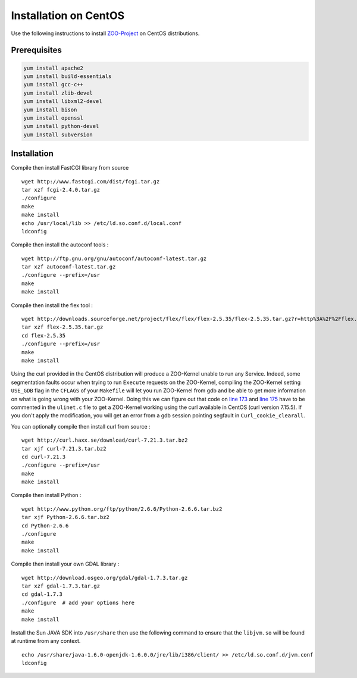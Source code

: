 .. _install-centos:

Installation on CentOS
======================

Use the following instructions to install `ZOO-Project <http://zoo-project.org>`__ on CentOS distributions. 

Prerequisites
----------------------

.. code-block:: guess

  yum install apache2
  yum install build-essentials
  yum install gcc-c++
  yum install zlib-devel
  yum install libxml2-devel
  yum install bison
  yum install openssl 
  yum install python-devel
  yum install subversion


Installation
----------------------

Compile then install FastCGI library from source

::

  wget http://www.fastcgi.com/dist/fcgi.tar.gz
  tar xzf fcgi-2.4.0.tar.gz 
  ./configure
  make
  make install
  echo /usr/local/lib >> /etc/ld.so.conf.d/local.conf
  ldconfig

Compile then install the autoconf tools :

::

  wget http://ftp.gnu.org/gnu/autoconf/autoconf-latest.tar.gz
  tar xzf autoconf-latest.tar.gz
  ./configure --prefix=/usr
  make 
  make install

Compile then install the flex tool :

::

  wget http://downloads.sourceforge.net/project/flex/flex/flex-2.5.35/flex-2.5.35.tar.gz?r=http%3A%2F%2Fflex.sourceforge.net%2F&ts=1292529005&use_mirror=switch
  tar xzf flex-2.5.35.tar.gz
  cd flex-2.5.35
  ./configure --prefix=/usr
  make
  make install

Using the curl provided in the CentOS distribution will produce a ZOO-Kernel unable to run any 
Service. Indeed, some segmentation faults occur when trying to run ``Execute`` requests on the ZOO-Kernel, 
compiling the ZOO-Kernel setting ``USE_GDB`` flag in the ``CFLAGS`` of your ``Makefile`` will let you run 
ZOO-Kernel from gdb and be able to get more information on what is going wrong with your ZOO-Kernel. 
Doing this we can figure out that code on `line 173 <http://zoo-project.org/trac/browser/trunk/zoo-kernel/ulinet.c#L173>`__ 
and `line 175 <http://zoo-project.org/trac/browser/trunk/zoo-kernel/ulinet.c#L175>`__ have to be commented in the 
``ulinet.c`` file to get a ZOO-Kernel working using the curl available in CentOS (curl version 7.15.5). 
If you don't apply the modification, you will get an error from a gdb session pointing 
segfault in ``Curl_cookie_clearall``.

You can optionally compile then install curl from source :

::

  wget http://curl.haxx.se/download/curl-7.21.3.tar.bz2
  tar xjf curl-7.21.3.tar.bz2
  cd curl-7.21.3
  ./configure --prefix=/usr
  make
  make install

Compile then install Python :

::
 
  wget http://www.python.org/ftp/python/2.6.6/Python-2.6.6.tar.bz2
  tar xjf Python-2.6.6.tar.bz2
  cd Python-2.6.6
  ./configure
  make
  make install

Compile then install your own GDAL library :

::

  wget http://download.osgeo.org/gdal/gdal-1.7.3.tar.gz
  tar xzf gdal-1.7.3.tar.gz
  cd gdal-1.7.3
  ./configure  # add your options here
  make
  make install

Install the Sun JAVA SDK into ``/usr/share`` then use the following command to ensure that the ``libjvm.so`` 
will be found at runtime from any context.

::

  echo /usr/share/java-1.6.0-openjdk-1.6.0.0/jre/lib/i386/client/ >> /etc/ld.so.conf.d/jvm.conf
  ldconfig
  
